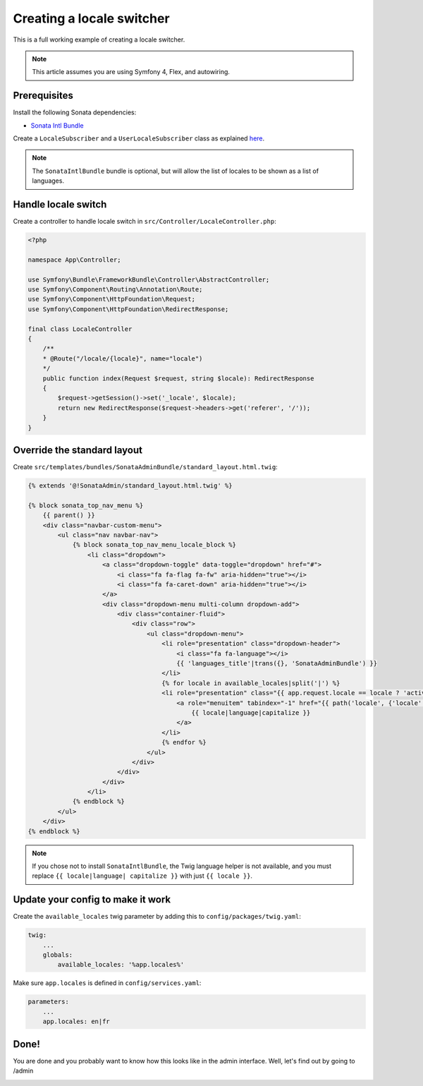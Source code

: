 Creating a locale switcher
==========================

This is a full working example of creating a locale switcher.

.. note::
    This article assumes you are using Symfony 4, Flex, and autowiring.

Prerequisites
-------------

Install the following Sonata dependencies:

* `Sonata Intl Bundle`_

Create a ``LocaleSubscriber`` and a ``UserLocaleSubscriber`` class as explained
`here`_.

.. note::
    The ``SonataIntlBundle`` bundle is optional, but will allow the list
    of locales to be shown as a list of languages.

Handle locale switch
--------------------

Create a controller to handle locale switch in ``src/Controller/LocaleController.php``:

.. code-block:: php

    <?php

    namespace App\Controller;

    use Symfony\Bundle\FrameworkBundle\Controller\AbstractController;
    use Symfony\Component\Routing\Annotation\Route;
    use Symfony\Component\HttpFoundation\Request;
    use Symfony\Component\HttpFoundation\RedirectResponse;

    final class LocaleController
    {
        /**
        * @Route("/locale/{locale}", name="locale")
        */
        public function index(Request $request, string $locale): RedirectResponse
        {
            $request->getSession()->set('_locale', $locale);
            return new RedirectResponse($request->headers->get('referer', '/'));
        }
    }

Override the standard layout
----------------------------

Create ``src/templates/bundles/SonataAdminBundle/standard_layout.html.twig``:

.. code-block:: twig

    {% extends '@!SonataAdmin/standard_layout.html.twig' %}

    {% block sonata_top_nav_menu %}
        {{ parent() }}
        <div class="navbar-custom-menu">
            <ul class="nav navbar-nav">
                {% block sonata_top_nav_menu_locale_block %}
                    <li class="dropdown">
                        <a class="dropdown-toggle" data-toggle="dropdown" href="#">
                            <i class="fa fa-flag fa-fw" aria-hidden="true"></i>
                            <i class="fa fa-caret-down" aria-hidden="true"></i>
                        </a>
                        <div class="dropdown-menu multi-column dropdown-add">
                            <div class="container-fluid">
                                <div class="row">
                                    <ul class="dropdown-menu">
                                        <li role="presentation" class="dropdown-header">
                                            <i class="fa fa-language"></i>
                                            {{ 'languages_title'|trans({}, 'SonataAdminBundle') }}
                                        </li>
                                        {% for locale in available_locales|split('|') %}
                                        <li role="presentation" class="{{ app.request.locale == locale ? 'active' : '' }}">
                                            <a role="menuitem" tabindex="-1" href="{{ path('locale', {'locale': locale}) }}">
                                                {{ locale|language|capitalize }}
                                            </a>
                                        </li>
                                        {% endfor %}
                                    </ul>
                                </div>
                            </div>
                        </div>
                    </li>
                {% endblock %}
            </ul>
        </div>
    {% endblock %}

.. note::
    If you chose not to install ``SonataIntlBundle``, the Twig language
    helper is not available, and you must replace ``{{ locale|language|
    capitalize }}`` with just ``{{ locale }}``.

Update your config to make it work
----------------------------------

Create the ``available_locales`` twig parameter by adding this to ``config/packages/twig.yaml``:

.. code-block:: yaml

    twig:
        ...
        globals:
            available_locales: '%app.locales%'

Make sure ``app.locales`` is defined in ``config/services.yaml``:

.. code-block:: yaml

    parameters:
        ...
        app.locales: en|fr

Done!
-----

You are done and you probably want to know how this looks like in the admin
interface. Well, let's find out by going to /admin

.. image:: ../images/locale_switcher.png
   :align: center
   :alt: Sonata Dashboard with locale switcher
   :width: 700px

.. _`Sonata Easy-Extends Bundle`: https://sonata-project.org/bundles/easy-extends
.. _`Sonata Intl Bundle`: https://sonata-project.org/bundles/intl
.. _`here`: https://symfony.com/doc/current/session/locale_sticky_session.html
